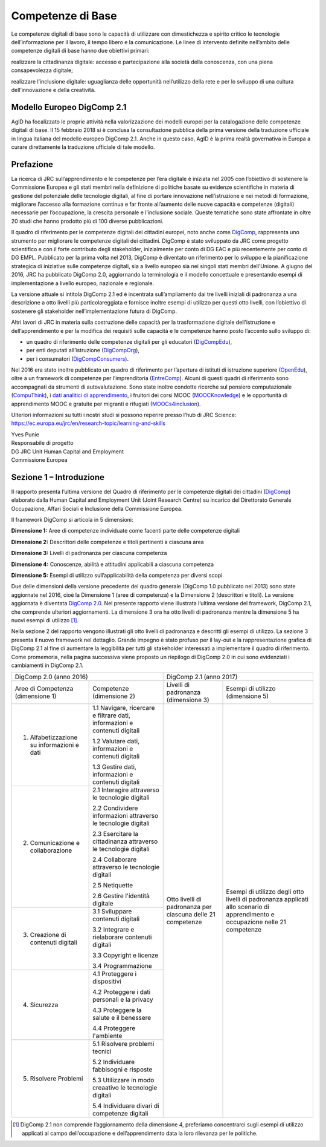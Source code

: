 Competenze di Base
==================

Le competenze digitali di base sono le capacità di utilizzare con dimestichezza e 
spirito critico le tecnologie dell’informazione per il lavoro, il tempo libero e la comunicazione. 
Le linee di intervento definite nell’ambito delle competenze digitali di base hanno due obiettivi primari:

realizzare la cittadinanza digitale: accesso e partecipazione alla società della conoscenza, con una piena
consapevolezza digitale;

realizzare l’inclusione digitale: uguaglianza delle opportunità nell’utilizzo della rete e per lo sviluppo di una
cultura dell’innovazione e della creatività.

Modello Europeo DigComp 2.1
---------------------------

AgID ha focalizzato le proprie attività nella valorizzazione dei modelli europei per la catalogazione delle competenze digitali di base.
Il 15 febbraio 2018 si è conclusa la consultazione pubblica della prima versione della traduzione ufficiale in lingua italiana del modello
europeo DigComp 2.1. Anche in questo caso, AgID è la prima realtà governativa in Europa a curare direttamente la traduzione ufficiale di
tale modello.

Prefazione
----------

La ricerca di JRC sull’apprendimento e le competenze per l’era digitale
è iniziata nel 2005 con l’obiettivo di sostenere la Commissione Europea
e gli stati membri nella definizione di politiche basate su evidenze
scientifiche in materia di gestione del potenziale delle tecnologie
digitali, al fine di portare innovazione nell’istruzione e nei metodi di
formazione, migliorare l’accesso alla formazione continua e far fronte
all’aumento delle nuove capacità e competenze (digitali) necessarie per
l’occupazione, la crescita personale e l’inclusione sociale. Queste
tematiche sono state affrontate in oltre 20 studi che hanno prodotto più
di 100 diverse pubblicazioni.

Il quadro di riferimento per le competenze digitali dei cittadini
europei, noto anche come
`DigComp <https://ec.europa.eu/jrc/en/digcomp>`__, rappresenta uno
strumento per migliorare le competenze digitali dei cittadini. DigComp è
stato sviluppato da JRC come progetto scientifico e con il forte
contributo degli stakeholder, inizialmente per conto di DG EAC e più
recentemente per conto di DG EMPL. Pubblicato per la prima volta nel
2013, DigComp è diventato un riferimento per lo sviluppo e la
pianificazione strategica di iniziative sulle competenze digitali, sia a
livello europeo sia nei singoli stati membri dell’Unione. A giugno del
2016, JRC ha pubblicato DigComp 2.0, aggiornando la terminologia e il
modello concettuale e presentando esempi di implementazione a livello
europeo, nazionale e regionale.

La versione attuale si intitola DigComp 2.1 ed è incentrata
sull’ampliamento dai tre livelli iniziali di padronanza a una
descrizione a otto livelli più particolareggiata e fornisce inoltre
esempi di utilizzo per questi otto livelli, con l’obiettivo di sostenere
gli stakeholder nell’implementazione futura di DigComp.

Altri lavori di JRC in materia sulla costruzione delle capacità per la
trasformazione digitale dell’istruzione e dell’apprendimento e per la
modifica dei requisiti sulle capacità e le competenze hanno posto
l’accento sullo sviluppo di:

-  un quadro di riferimento delle competenze digitali per gli educatori
   (`DigCompEdu <https://ec.europa.eu/jrc/en/digcompedu>`__),

-  per enti deputati all’istruzione
   (`DigCompOrg <https://ec.europa.eu/jrc/en/digcomporg>`__),

-  per i consumatori
   (`DigCompConsumers <https://ec.europa.eu/jrc/en/digcompconsumers>`__).

Nel 2016 era stato inoltre pubblicato un quadro di riferimento per
l’apertura di istituti di istruzione superiore
(`OpenEdu <https://ec.europa.eu/jrc/en/open-education>`__), oltre a un
framework di competenze per l’imprenditoria
(`EntreComp <https://ec.europa.eu/jrc/en/entrecomp>`__). Alcuni di
questi quadri di riferimento sono accompagnati da strumenti di
autovalutazione. Sono state inoltre condotte ricerche sul pensiero
computazionale
(`CompuThink <https://ec.europa.eu/jrc/en/computational-thinking>`__), i
`dati analitici di apprendimento <http://europa.eu/!cB93Gb>`__, i
fruitori dei corsi MOOC (`MOOCKnowledge <http://moocknowledge.eu>`__) e
le opportunità di apprendimento MOOC e gratuite per migranti e rifugiati
(`MOOCs4inclusion <http://moocs4inclusion.org>`__).

Ulteriori informazioni su tutti i nostri studi si possono reperire
presso l’hub di JRC Science:
`https://ec.europa.eu/jrc/en/research-topic/learning-and-skills <https://ec.europa.eu/jrc/en/research-topic/learning-and-skills>`__

| Yves Punie
| Responsabile di progetto
| DG JRC Unit Human Capital and Employment
| Commissione Europea

Sezione 1 – Introduzione
------------------------

Il rapporto presenta l’ultima versione del Quadro di riferimento per le
competenze digitali dei cittadini
(`DigComp <https://ec.europa.eu/jrc/en/digcomp>`__) elaborato dalla
Human Capital and Employment Unit (Joint Research Centre) su incarico
del Direttorato Generale Occupazione, Affari Sociali e Inclusione della
Commissione Europea.

Il framework DigComp si articola in 5 dimensioni:

**Dimensione 1:** Aree di competenze individuate come facenti parte
delle competenze digitali

**Dimensione 2:** Descrittori delle competenze e titoli pertinenti a
ciascuna area

**Dimensione 3:** Livelli di padronanza per ciascuna competenza

**Dimensione 4:** Conoscenze, abilità e attitudini applicabili a
ciascuna competenza

**Dimensione 5:** Esempi di utilizzo sull’applicabilità della competenza
per diversi scopi

Due delle dimensioni della versione precedente del quadro generale
(DigComp 1.0 pubblicato nel 2013) sono state aggiornate nel 2016, cioè
la Dimensione 1 (aree di competenza) e la Dimensione 2 (descrittori e
titoli). La versione aggiornata è diventata `DigComp
2.0 <http://europa.eu/!HV34YF>`__. Nel presente rapporto viene
illustrata l’ultima versione del framework, DigComp 2.1, che comprende
ulteriori aggiornamenti. La dimensione 3 ora ha otto livelli di
padronanza mentre la dimensione 5 ha nuovi esempi di utilizzo [1]_.

Nella sezione 2 del rapporto vengono illustrati gli otto livelli di
padronanza e descritti gli esempi di utilizzo. La sezione 3 presenta il
nuovo framework nel dettaglio. Grande impegno è stato profuso per il
lay-out e la rappresentazione grafica di DigComp 2.1 al fine di
aumentare la leggibilità per tutti gli stakeholder interessati a
implementare il quadro di riferimento. Come promemoria, nella pagina
successiva viene proposto un riepilogo di DigComp 2.0 in cui sono
evidenziati i cambiamenti in DigComp 2.1.

+--------------------------------------------+----------------------------------------------------------------------------+----------------------------------------------------------------------------------------------------------------------------------------------------------------------------------------------+
| DigComp 2.0 (anno 2016)                                                                                                 | DigComp 2.1 (anno 2017)                                                                                                                                                                      |
+--------------------------------------------+----------------------------------------------------------------------------+-------------------------------------------------------------+--------------------------------------------------------------------------------------------------------------------------------+
| Aree di Competenza (dimensione 1)          | Competenze (dimensione 2)                                                  | Livelli di padronanza (dimensione 3)                        | Esempi di utilizzo (dimensione 5)                                                                                              |
+--------------------------------------------+----------------------------------------------------------------------------+-------------------------------------------------------------+--------------------------------------------------------------------------------------------------------------------------------+
| 1. Alfabetizzazione su informazioni e dati | 1.1 Navigare, ricercare e filtrare dati, informazioni e contenuti digitali |                                                             |                                                                                                                                |
|                                            |                                                                            |                                                             |                                                                                                                                |
|                                            | 1.2 Valutare dati, informazioni e contenuti digitali                       |                                                             |                                                                                                                                |
|                                            |                                                                            |                                                             |                                                                                                                                |
|                                            | 1.3 Gestire dati, informazioni e contenuti digitali                        |                                                             |                                                                                                                                |
|                                            |                                                                            |                                                             |                                                                                                                                |
+--------------------------------------------+----------------------------------------------------------------------------+                                                             +                                                                                                                                +
| 2. Comunicazione e collaborazione          | 2.1 Interagire attraverso le tecnologie digitali                           |                                                             |                                                                                                                                |
|                                            |                                                                            |                                                             |                                                                                                                                |
|                                            | 2.2 Condividere informazioni attraverso le tecnologie digitali             |                                                             |                                                                                                                                |
|                                            |                                                                            |                                                             |                                                                                                                                |
|                                            | 2.3 Esercitare la cittadinanza attraverso le tecnologie digitali           |                                                             |                                                                                                                                |
|                                            |                                                                            |                                                             |                                                                                                                                |
|                                            | 2.4 Collaborare attraverso le tecnologie digitali                          |                                                             |                                                                                                                                |
|                                            |                                                                            |                                                             |                                                                                                                                |
|                                            | 2.5 Netiquette                                                             |                                                             |                                                                                                                                |
|                                            |                                                                            |                                                             |                                                                                                                                |
|                                            | 2.6 Gestire l'identità digitale                                            |                                                             |                                                                                                                                |
|                                            |                                                                            |                                                             |                                                                                                                                |
+--------------------------------------------+----------------------------------------------------------------------------+ Otto livelli di padronanza per ciascuna delle 21 competenze + Esempi di utilizzo degli otto livelli di padronanza applicati allo scenario di apprendimento e occupazione nelle 21 competenze +
| 3. Creazione di contenuti digitali         | 3.1 Sviluppare contenuti digitali                                          |                                                             |                                                                                                                                |
|                                            |                                                                            |                                                             |                                                                                                                                |
|                                            | 3.2 Integrare e rielaborare contenuti digitali                             |                                                             |                                                                                                                                |
|                                            |                                                                            |                                                             |                                                                                                                                |
|                                            | 3.3 Copyright e licenze                                                    |                                                             |                                                                                                                                |
|                                            |                                                                            |                                                             |                                                                                                                                |
|                                            | 3.4 Programmazione                                                         |                                                             |                                                                                                                                |
|                                            |                                                                            |                                                             |                                                                                                                                |
+--------------------------------------------+----------------------------------------------------------------------------+                                                             +                                                                                                                                +
| 4. Sicurezza                               | 4.1 Proteggere i dispositivi                                               |                                                             |                                                                                                                                |
|                                            |                                                                            |                                                             |                                                                                                                                |
|                                            | 4.2 Proteggere i dati personali e la privacy                               |                                                             |                                                                                                                                |
|                                            |                                                                            |                                                             |                                                                                                                                |
|                                            | 4.3 Proteggere la salute e il benessere                                    |                                                             |                                                                                                                                |
|                                            |                                                                            |                                                             |                                                                                                                                |
|                                            | 4.4 Proteggere l'ambiente                                                  |                                                             |                                                                                                                                |
|                                            |                                                                            |                                                             |                                                                                                                                |
+--------------------------------------------+----------------------------------------------------------------------------+                                                             +                                                                                                                                +
| 5. Risolvere Problemi                      | 5.1 Risolvere problemi tecnici                                             |                                                             |                                                                                                                                |
|                                            |                                                                            |                                                             |                                                                                                                                |
|                                            | 5.2 Individuare fabbisogni e risposte                                      |                                                             |                                                                                                                                |
|                                            |                                                                            |                                                             |                                                                                                                                |
|                                            | 5.3 Utilizzare in modo creaativo le tecnologie digitali                    |                                                             |                                                                                                                                |
|                                            |                                                                            |                                                             |                                                                                                                                |
|                                            | 5.4 Individuare divari di competenze digitali                              |                                                             |                                                                                                                                |
|                                            |                                                                            |                                                             |                                                                                                                                |
+--------------------------------------------+----------------------------------------------------------------------------+-------------------------------------------------------------+--------------------------------------------------------------------------------------------------------------------------------+

.. [1] DigComp 2.1 non comprende l’aggiornamento della dimensione 4, preferiamo concentrarci sugli esempi di utilizzo applicati al campo dell’occupazione e dell’apprendimento data la loro rilevanza per le politiche.
